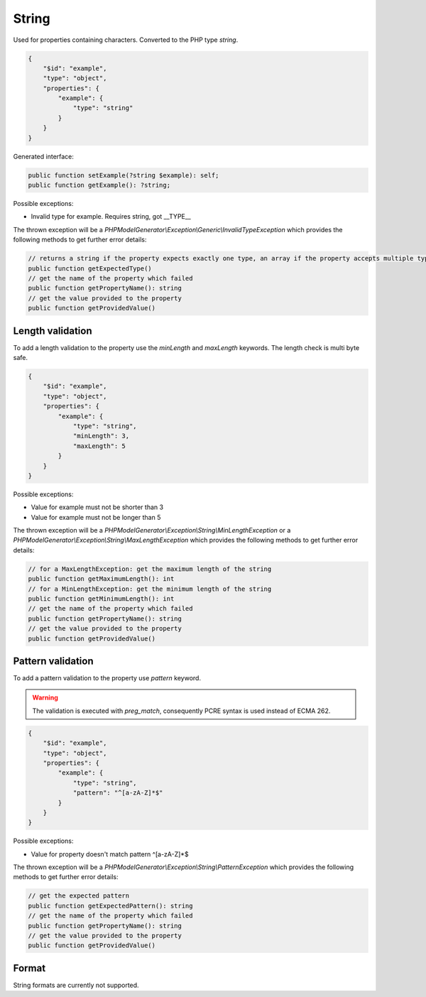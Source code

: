String
======

Used for properties containing characters. Converted to the PHP type `string`.

.. code-block:: json

    {
        "$id": "example",
        "type": "object",
        "properties": {
            "example": {
                "type": "string"
            }
        }
    }

Generated interface:

.. code-block:: php

    public function setExample(?string $example): self;
    public function getExample(): ?string;

Possible exceptions:

* Invalid type for example. Requires string, got __TYPE__

The thrown exception will be a *PHPModelGenerator\\Exception\\Generic\\InvalidTypeException* which provides the following methods to get further error details:

.. code-block:: php

    // returns a string if the property expects exactly one type, an array if the property accepts multiple types
    public function getExpectedType()
    // get the name of the property which failed
    public function getPropertyName(): string
    // get the value provided to the property
    public function getProvidedValue()

Length validation
-----------------

To add a length validation to the property use the `minLength` and `maxLength` keywords. The length check is multi byte safe.

.. code-block:: json

    {
        "$id": "example",
        "type": "object",
        "properties": {
            "example": {
                "type": "string",
                "minLength": 3,
                "maxLength": 5
            }
        }
    }

Possible exceptions:

* Value for example must not be shorter than 3
* Value for example must not be longer than 5

The thrown exception will be a *PHPModelGenerator\\Exception\\String\\MinLengthException* or a *PHPModelGenerator\\Exception\\String\\MaxLengthException* which provides the following methods to get further error details:

.. code-block:: php

    // for a MaxLengthException: get the maximum length of the string
    public function getMaximumLength(): int
    // for a MinLengthException: get the minimum length of the string
    public function getMinimumLength(): int
    // get the name of the property which failed
    public function getPropertyName(): string
    // get the value provided to the property
    public function getProvidedValue()

Pattern validation
------------------

To add a pattern validation to the property use `pattern` keyword.

.. warning::

    The validation is executed with `preg_match`, consequently PCRE syntax is used instead of ECMA 262.

.. code-block:: json

    {
        "$id": "example",
        "type": "object",
        "properties": {
            "example": {
                "type": "string",
                "pattern": "^[a-zA-Z]*$"
            }
        }
    }

Possible exceptions:

* Value for property doesn't match pattern ^[a-zA-Z]*$

The thrown exception will be a *PHPModelGenerator\\Exception\\String\\PatternException* which provides the following methods to get further error details:

.. code-block:: php

    // get the expected pattern
    public function getExpectedPattern(): string
    // get the name of the property which failed
    public function getPropertyName(): string
    // get the value provided to the property
    public function getProvidedValue()

Format
------

String formats are currently not supported.
